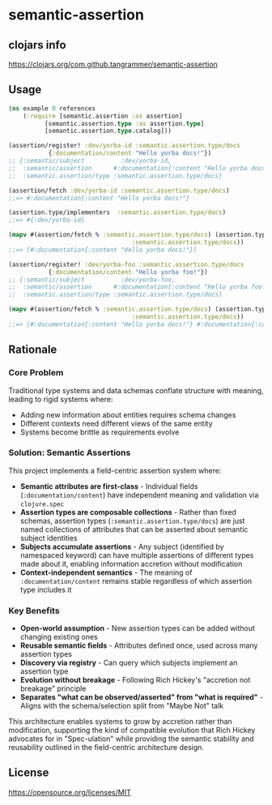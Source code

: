 * semantic-assertion


** clojars info
https://clojars.org/com.github.tangrammer/semantic-assertion


** Usage

 #+BEGIN_SRC clojure
 (ns example 0 references
     (:require [semantic.assertion :as assertion]
	       [semantic.assertion.type :as assertion.type]
	       [semantic.assertion.type.catalog]))

 (assertion/register! :dev/yorba-id :semantic.assertion.type/docs
			{:documentation/content "Hello yorba docs!"})
 ;; {:semantic/subject          :dev/yorba-id,
 ;;  :semantic/assertion      #:documentation{:content "Hello yorba docs!"},
 ;;  :semantic.assertion/type :semantic.assertion.type/docs}

 (assertion/fetch :dev/yorba-id :semantic.assertion.type/docs)
 ;;=> #:documentation{:content "Hello yorba docs!"}

 (assertion.type/implementers  :semantic.assertion.type/docs)
 ;;=> #{:dev/yorba-id}

 (mapv #(assertion/fetch % :semantic.assertion.type/docs) (assertion.type/implementers
							       :semantic.assertion.type/docs))
 ;;=> [#:documentation{:content "Hello yorba docs!"}]

 (assertion/register! :dev/yorba-foo :semantic.assertion.type/docs
			{:documentation/content "Hello yorba foo!"})
 ;; {:semantic/subject          :dev/yorba-foo,
 ;;  :semantic/assertion      #:documentation{:content "Hello yorba foo!"},
 ;;  :semantic.assertion/type :semantic.assertion.type/docs}

 (mapv #(assertion/fetch % :semantic.assertion.type/docs) (assertion.type/implementers
							       :semantic.assertion.type/docs))
 ;;=> [#:documentation{:content "Hello yorba docs!"} #:documentation{:content "Hello yorba foo!"}]   
 #+END_SRC


** Rationale

*** Core Problem
Traditional type systems and data schemas conflate structure with meaning, leading to rigid systems where:

- Adding new information about entities requires schema changes
- Different contexts need different views of the same entity
- Systems become brittle as requirements evolve

*** Solution: Semantic Assertions
This project implements a field-centric assertion system where:

- *Semantic attributes are first-class* - Individual fields (~:documentation/content~) have independent meaning and validation via ~clojure.spec~
- *Assertion types are composable collections* - Rather than fixed schemas, assertion types (~:semantic.assertion.type/docs~) are just named collections of attributes that can be asserted about semantic subject identities
- *Subjects accumulate assertions* - Any subject (identified by namespaced keyword) can have multiple assertions of different types made about it, enabling information accretion without modification
- *Context-independent semantics* - The meaning of ~:documentation/content~ remains stable regardless of which assertion type includes it

*** Key Benefits

- *Open-world assumption* - New assertion types can be added without changing existing ones
- *Reusable semantic fields* - Attributes defined once, used across many assertion types
- *Discovery via registry* - Can query which subjects implement an assertion type
- *Evolution without breakage* - Following Rich Hickey's "accretion not breakage" principle
- *Separates "what can be observed/asserted" from "what is required"* - Aligns with the schema/selection split from "Maybe Not" talk

This architecture enables systems to grow by accretion rather than modification, supporting the kind of compatible evolution that Rich Hickey advocates for in "Spec-ulation" while providing the semantic stability and reusability outlined in the field-centric architecture design.

** License

https://opensource.org/licenses/MIT
